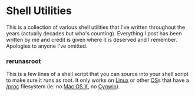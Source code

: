 * Shell Utilities

This is a collection of various shell utilities that I've written throughout the years (actually decades but who's counting). Everything I post has been written by me and credit is given where it is deserved and I remember. Apologies to anyone I've omitted.

*** rerunasroot
  This is a few lines of a shell script that you can source into your shell script to make sure it runs as root. It only works on [[http://en.wikipedia.org/wiki/Linux][Linux]] or other [[http://en.wikipedia.org/wiki/Operating_system][OS]]s that have a [[http://linux.die.net/man/5/proc][/proc]] filesystem (ie: no [[http://en.wikipedia.org/wiki/MacOSX][Mac OS X]], no [[http://en.wikipedia.org/wiki/Cygwin][Cygwin]]). 
